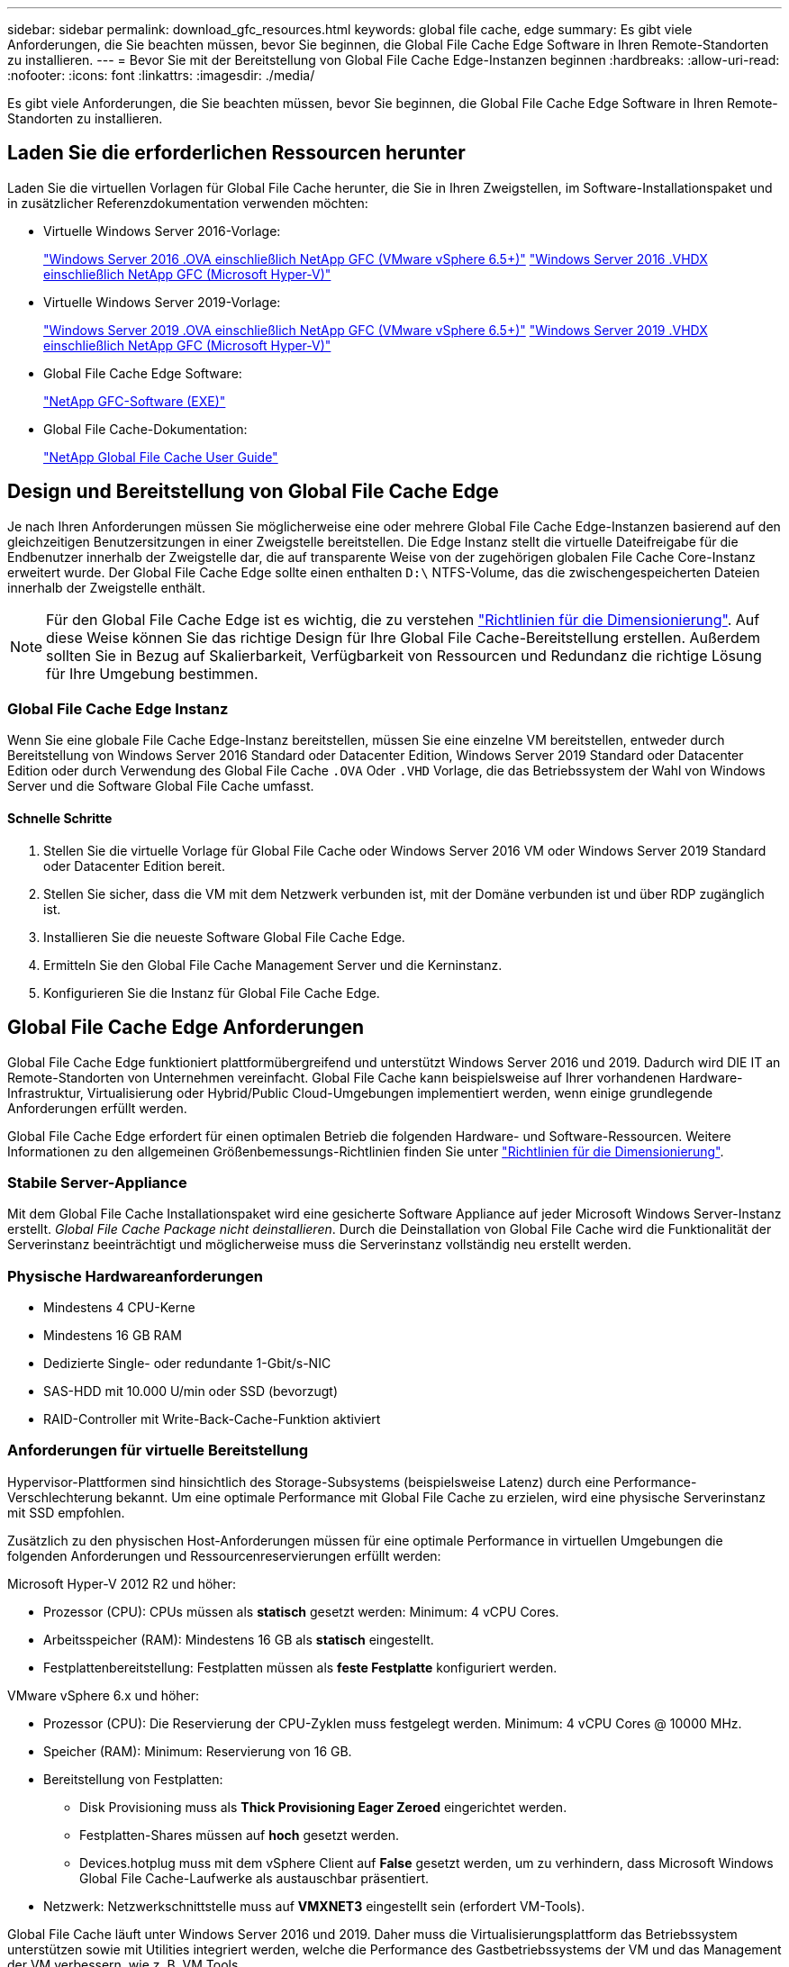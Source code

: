 ---
sidebar: sidebar 
permalink: download_gfc_resources.html 
keywords: global file cache, edge 
summary: Es gibt viele Anforderungen, die Sie beachten müssen, bevor Sie beginnen, die Global File Cache Edge Software in Ihren Remote-Standorten zu installieren. 
---
= Bevor Sie mit der Bereitstellung von Global File Cache Edge-Instanzen beginnen
:hardbreaks:
:allow-uri-read: 
:nofooter: 
:icons: font
:linkattrs: 
:imagesdir: ./media/


[role="lead"]
Es gibt viele Anforderungen, die Sie beachten müssen, bevor Sie beginnen, die Global File Cache Edge Software in Ihren Remote-Standorten zu installieren.



== Laden Sie die erforderlichen Ressourcen herunter

Laden Sie die virtuellen Vorlagen für Global File Cache herunter, die Sie in Ihren Zweigstellen, im Software-Installationspaket und in zusätzlicher Referenzdokumentation verwenden möchten:

* Virtuelle Windows Server 2016-Vorlage:
+
https://repo.cloudsync.netapp.com/gfc/2K16_GFC_1_0_18_OVF.zip["Windows Server 2016 .OVA einschließlich NetApp GFC (VMware vSphere 6.5+)"^]
https://repo.cloudsync.netapp.com/gfc/2k16_GFC_1_0_0_18_VHD.zip["Windows Server 2016 .VHDX einschließlich NetApp GFC (Microsoft Hyper-V)"^]

* Virtuelle Windows Server 2019-Vorlage:
+
https://repo.cloudsync.netapp.com/gfc/2K19_GFC_1_0_18_OVF.zip["Windows Server 2019 .OVA einschließlich NetApp GFC (VMware vSphere 6.5+)"^]
https://repo.cloudsync.netapp.com/gfc/2k19_GFC_1_0_0_18_VHD.zip["Windows Server 2019 .VHDX einschließlich NetApp GFC (Microsoft Hyper-V)"^]

* Global File Cache Edge Software:
+
https://repo.cloudsync.netapp.com/gfc/GFC-1-0-0-21-Release.exe["NetApp GFC-Software (EXE)"^]

* Global File Cache-Dokumentation:
+
link:https://repo.cloudsync.netapp.com/gfc/NetApp%20GFC%20-%20User%20Guide.pdf["NetApp Global File Cache User Guide"^]





== Design und Bereitstellung von Global File Cache Edge

Je nach Ihren Anforderungen müssen Sie möglicherweise eine oder mehrere Global File Cache Edge-Instanzen basierend auf den gleichzeitigen Benutzersitzungen in einer Zweigstelle bereitstellen. Die Edge Instanz stellt die virtuelle Dateifreigabe für die Endbenutzer innerhalb der Zweigstelle dar, die auf transparente Weise von der zugehörigen globalen File Cache Core-Instanz erweitert wurde. Der Global File Cache Edge sollte einen enthalten `D:\` NTFS-Volume, das die zwischengespeicherten Dateien innerhalb der Zweigstelle enthält.


NOTE: Für den Global File Cache Edge ist es wichtig, die zu verstehen link:concept_before_you_begin_to_deploy_gfc.html#sizing-guidelines["Richtlinien für die Dimensionierung"^]. Auf diese Weise können Sie das richtige Design für Ihre Global File Cache-Bereitstellung erstellen. Außerdem sollten Sie in Bezug auf Skalierbarkeit, Verfügbarkeit von Ressourcen und Redundanz die richtige Lösung für Ihre Umgebung bestimmen.



=== Global File Cache Edge Instanz

Wenn Sie eine globale File Cache Edge-Instanz bereitstellen, müssen Sie eine einzelne VM bereitstellen, entweder durch Bereitstellung von Windows Server 2016 Standard oder Datacenter Edition, Windows Server 2019 Standard oder Datacenter Edition oder durch Verwendung des Global File Cache `.OVA` Oder `.VHD` Vorlage, die das Betriebssystem der Wahl von Windows Server und die Software Global File Cache umfasst.



==== Schnelle Schritte

. Stellen Sie die virtuelle Vorlage für Global File Cache oder Windows Server 2016 VM oder Windows Server 2019 Standard oder Datacenter Edition bereit.
. Stellen Sie sicher, dass die VM mit dem Netzwerk verbunden ist, mit der Domäne verbunden ist und über RDP zugänglich ist.
. Installieren Sie die neueste Software Global File Cache Edge.
. Ermitteln Sie den Global File Cache Management Server und die Kerninstanz.
. Konfigurieren Sie die Instanz für Global File Cache Edge.




== Global File Cache Edge Anforderungen

Global File Cache Edge funktioniert plattformübergreifend und unterstützt Windows Server 2016 und 2019. Dadurch wird DIE IT an Remote-Standorten von Unternehmen vereinfacht. Global File Cache kann beispielsweise auf Ihrer vorhandenen Hardware-Infrastruktur, Virtualisierung oder Hybrid/Public Cloud-Umgebungen implementiert werden, wenn einige grundlegende Anforderungen erfüllt werden.

Global File Cache Edge erfordert für einen optimalen Betrieb die folgenden Hardware- und Software-Ressourcen. Weitere Informationen zu den allgemeinen Größenbemessungs-Richtlinien finden Sie unter link:concept_before_you_begin_to_deploy_gfc.html#sizing-guidelines["Richtlinien für die Dimensionierung"].



=== Stabile Server-Appliance

Mit dem Global File Cache Installationspaket wird eine gesicherte Software Appliance auf jeder Microsoft Windows Server-Instanz erstellt. _Global File Cache Package nicht deinstallieren_. Durch die Deinstallation von Global File Cache wird die Funktionalität der Serverinstanz beeinträchtigt und möglicherweise muss die Serverinstanz vollständig neu erstellt werden.



=== Physische Hardwareanforderungen

* Mindestens 4 CPU-Kerne
* Mindestens 16 GB RAM
* Dedizierte Single- oder redundante 1-Gbit/s-NIC
* SAS-HDD mit 10.000 U/min oder SSD (bevorzugt)
* RAID-Controller mit Write-Back-Cache-Funktion aktiviert




=== Anforderungen für virtuelle Bereitstellung

Hypervisor-Plattformen sind hinsichtlich des Storage-Subsystems (beispielsweise Latenz) durch eine Performance-Verschlechterung bekannt. Um eine optimale Performance mit Global File Cache zu erzielen, wird eine physische Serverinstanz mit SSD empfohlen.

Zusätzlich zu den physischen Host-Anforderungen müssen für eine optimale Performance in virtuellen Umgebungen die folgenden Anforderungen und Ressourcenreservierungen erfüllt werden:

Microsoft Hyper-V 2012 R2 und höher:

* Prozessor (CPU): CPUs müssen als *statisch* gesetzt werden: Minimum: 4 vCPU Cores.
* Arbeitsspeicher (RAM): Mindestens 16 GB als *statisch* eingestellt.
* Festplattenbereitstellung: Festplatten müssen als *feste Festplatte* konfiguriert werden.


VMware vSphere 6.x und höher:

* Prozessor (CPU): Die Reservierung der CPU-Zyklen muss festgelegt werden. Minimum: 4 vCPU Cores @ 10000 MHz.
* Speicher (RAM): Minimum: Reservierung von 16 GB.
* Bereitstellung von Festplatten:
+
** Disk Provisioning muss als *Thick Provisioning Eager Zeroed* eingerichtet werden.
** Festplatten-Shares müssen auf *hoch* gesetzt werden.
** Devices.hotplug muss mit dem vSphere Client auf *False* gesetzt werden, um zu verhindern, dass Microsoft Windows Global File Cache-Laufwerke als austauschbar präsentiert.


* Netzwerk: Netzwerkschnittstelle muss auf *VMXNET3* eingestellt sein (erfordert VM-Tools).


Global File Cache läuft unter Windows Server 2016 und 2019. Daher muss die Virtualisierungsplattform das Betriebssystem unterstützen sowie mit Utilities integriert werden, welche die Performance des Gastbetriebssystems der VM und das Management der VM verbessern, wie z. B. VM Tools.



=== Anforderungen für die Partitionsgröße

* C:\ - mindestens 250 GB (System-/Boot-Volume)
* D:\ - mindestens 1 TB (separates Datenvolumen für Global File Cache Intelligent File Cache*)


*Die Mindestgröße beträgt 2x der aktive Datensatz. Das Cache-Volume (D:\) kann erweitert werden und wird nur durch die Einschränkungen des Microsoft Windows NTFS-Dateisystems eingeschränkt.



=== Anforderungen an Global File Cache Intelligent File Cache-Festplatten

Die Festplattenlatenz auf der intelligenten File Cache-Festplatte (D:\) von Global File Cache sollte eine durchschnittliche I/O-Plattenlatenz von < 0,5 ms und einen Durchsatz von 1 MiPS pro paralleler Benutzer bieten.

Weitere Informationen finden Sie im link:https://repo.cloudsync.netapp.com/gfc/NetApp%20GFC%20-%20User%20Guide.pdf["NetApp Global File Cache User Guide"^].



=== Netzwerkbetrieb

* Firewall: TCP-Ports sollten zwischen dem Global File Cache Edge und Management Server und Core Instanzen erlaubt sein.
+
Global File Cache TCP Ports: 443 (HTTPS - LMS), 6618 – 6630.

* Netzwerkoptimierungs-Geräte (wie Riverbed Steelhead) müssen so konfiguriert werden, dass sie über die für Global File Cache spezifischen Ports (TCP 6618-6630) weitergeleitet werden.




=== Best Practices für Client-Workstations und Anwendungen

Global File Cache lässt sich transparent in die Umgebungen des Kunden integrieren, sodass Benutzer über ihre Client-Workstations auf zentrale Daten zugreifen können, auf denen Unternehmensanwendungen ausgeführt werden. Über Global File Cache wird der Zugriff auf Daten über eine direkte Laufwerkszuordnung oder über einen DFS-Namespace ermöglicht. Weitere Informationen zum Global File Cache Fabric, zum intelligenten File Caching und zu wichtigen Aspekten der Software finden Sie im link:concept_before_you_begin_to_deploy_gfc.html["Bevor Sie mit der Bereitstellung von Global File Cache beginnen"^] Abschnitt.

Um eine optimale Erfahrung und Leistung zu gewährleisten, ist es wichtig, die Anforderungen und Best Practices des Microsoft Windows Clients gemäß dem Benutzerhandbuch für den Global File Cache zu erfüllen. Dies gilt für alle Versionen von Microsoft Windows.

Weitere Informationen finden Sie im link:https://repo.cloudsync.netapp.com/gfc/NetApp%20GFC%20-%20User%20Guide.pdf["NetApp Global File Cache User Guide"^].



=== Best Practices für Firewall und Virenschutz

Obwohl Global File Cache in angemessenem Umfang die Validierung der Kompatibilität der gängigsten Antivirus-Applikationssuiten mit Global File Cache prüfen kann, kann NetApp keine Garantie übernehmen und ist nicht verantwortlich für Inkompatibilitäten oder Performance-Probleme, die durch diese Programme oder die damit verbundenen Updates, Service Packs oder Änderungen verursacht werden.

Global File Cache empfiehlt weder die Installation noch die Anwendung von Monitoring- oder Antivirenlösungen auf einer Global File Cache-fähigen Instanz (Core oder Edge). Sollte eine Lösung nach Wahl oder Richtlinie installiert werden, müssen folgende Best Practices und Empfehlungen umgesetzt werden: Allgemeine Virenschutzsuiten finden Sie in Anhang A im link:https://repo.cloudsync.netapp.com/gfc/NetApp%20GFC%20-%20User%20Guide.pdf["NetApp Global File Cache User Guide"^].



=== Firewall-Einstellungen

* Microsoft Firewall:
+
** Behalten Sie die Firewall-Einstellungen als Standard bei.
** Empfehlung: Belassen Sie die Microsoft Firewall-Einstellungen und -Dienste bei der Standardeinstellung AUS und nicht gestartet für Standard Global File Cache Edge-Instanzen.
** Empfehlung: Belassen Sie die Microsoft Firewall-Einstellungen und -Dienste bei der Standardeinstellung EIN und starten Sie für Edge-Instanzen, die auch die Domain Controller-Rolle ausführen.


* Unternehmens-Firewall:
+
** Global File Cache Core Instance wartet auf TCP-Ports 6618-6630, stellen Sie sicher, dass Global File Cache Edge-Instanzen eine Verbindung zu diesen TCP-Ports herstellen können.
** Global File Cache-Instanzen erfordern eine Kommunikation mit dem Global File Cache Management Server auf TCP-Port 443 (HTTPS).


* Lösungen/Geräte zur Netzwerkoptimierung müssen für spezifische Ports des Global File Cache konfiguriert sein.




=== Best Practices für Antiviren-Software

Dieser Abschnitt enthält Informationen zu den Anforderungen, die beim Ausführen von Antivirensoftware auf einer Windows Server-Instanz mit Global File Cache erforderlich sind. Global File Cache hat die am häufigsten verwendeten Antivirenprodukte wie Cylance, McAfee, Symantec, Sophos, Trend Micro, Kaspersky und Windows Defender zur Verwendung in Verbindung mit Global File Cache.


NOTE: Das Hinzufügen von Antiviren-Software zu einer Edge Appliance kann 10 bis 20 % Auswirkungen auf die Benutzer-Performance haben.

Weitere Informationen finden Sie im link:https://repo.cloudsync.netapp.com/gfc/NetApp%20GFC%20-%20User%20Guide.pdf["NetApp Global File Cache User Guide"^].



==== Konfigurationsausschlüsse

Antivirus-Software oder andere Indexierung oder Scan-Dienstprogramme von Drittanbietern sollten niemals Laufwerk D:\ auf der Edge-Instanz scannen. Diese Scans des Edge Server-Laufwerks D:\ führen zu zahlreichen offenen Datei-Anfragen für den gesamten Cache-Namespace. Dadurch werden Dateiabholungen über das WAN auf alle Dateiserver im Rechenzentrum optimiert. Eine Überflutung der WAN-Verbindung und eine unnötige Belastung der Edge-Instanz führen zu Leistungseinbußen.

Zusätzlich zum Laufwerk D:\ sollten in der Regel das folgende Verzeichnis und die folgenden Prozesse des Global File Cache von allen Antivirenanwendungen ausgeschlossen werden:

* `C:\Program Files\TalonFAST\`
* `C:\Program Files\TalonFAST\Bin\LMClientService.exe`
* `C:\Program Files\TalonFAST\Bin\LMServerService.exe`
* `C:\Program Files\TalonFAST\Bin\Optimus.exe`
* `C:\Program Files\TalonFAST\Bin\tafsexport.exe`
* `C:\Program Files\TalonFAST\Bin\tafsutils.exe`
* `C:\Program Files\TalonFAST\Bin\tapp.exe`
* `C:\Program Files\TalonFAST\Bin\tfs.exe`
* `C:\Program Files\TalonFAST\Bin\TService.exe`
* `C:\Program Files\TalonFAST\Bin\tum.exe`
* `C:\Program Files\TalonFAST\FastDebugLogs\`
* `C:\Windows\System32\drivers\tfast.sys`
* `\\?\TafsMtPt:\ or \\?\TafsMtPt*`
* `\Device\TalonCacheFS\`
* `\\?\GLOBALROOT\Device\TalonCacheFS\`
* `\\?\GLOBALROOT\Device\TalonCacheFS\*`




== NetApp Support-Richtlinie

Global File Cache-Instanzen wurden speziell für Global File Cache als primäre Applikation konzipiert, die auf einer Windows Server 2016- und 2019-Plattform ausgeführt wird. Global File Cache erfordert bevorzugten Zugriff auf Plattformressourcen, z. B. Festplatte, Speicher, Netzwerkschnittstellen Und kann hohe Anforderungen an diese Ressourcen stellen. Für virtuelle Bereitstellungen sind Arbeitsspeicher-/CPU-Reservierungen und hochperformante Festplatten erforderlich.

* Für Bereitstellungen von Global File Cache in Zweigstellen sind unterstützte Services und Applikationen auf dem Server mit Global File Cache beschränkt auf:
+
** DNS/DHCP
** Active Directory Domain Controller (globaler Datei-Cache muss sich auf einem separaten Volume befinden)
** Druckservices
** Microsoft System Center Configuration Manager (SCCM)
** Global File Cache genehmigte Client-seitige Systemagenten und Virenschutzapplikationen


* NetApp Support und Wartung gilt nur für Global File Cache.
* Eine Line-of-Business-Produktivitätssoftware, die normalerweise ressourcenintensiv sind, z. B. Datenbankserver, Mail-Server usw. Werden nicht unterstützt.
* Der Kunde ist für alle nicht-Global File Cache-Software verantwortlich, die auf dem Server installiert werden kann, auf dem Global File Cache ausgeführt wird:
+
** Wenn ein Software-Paket von Drittanbietern Software- oder Ressourcenkonflikte mit Global File Cache verursacht oder die Leistung beeinträchtigt wird, kann die Support-Organisation von Global File Cache den Kunden dazu zwingen, die Software aus dem Server zu deaktivieren oder zu entfernen, auf dem Global File Cache ausgeführt wird.
** Es liegt in der Verantwortung des Kunden für die Installation, Integration, Unterstützung und das Upgrade jeder Software, die dem Server hinzugefügt wird, auf dem die Global File Cache-Anwendung ausgeführt wird.


* System Management Utilities/Agents wie Antivirus-Tools und Lizenzagenten können möglicherweise koexistieren. Mit Ausnahme der oben aufgeführten unterstützten Services und Applikationen werden diese Applikationen jedoch nicht von Global File Cache unterstützt, und es müssen immer noch die oben genannten Richtlinien befolgt werden:
+
** Der Kunde ist für die Installation, Integration, Unterstützung und Aktualisierung von Software verantwortlich.
** Wenn ein Kunde ein Softwarepaket von Drittanbietern installiert, das dazu führt, dass Software- oder Ressourcenkonflikte mit dem Global File Cache oder der Performance auftreten, kann es erforderlich sein, dass die Support-Abteilung von Global File Cache die Software deaktiviert/entfernt.



